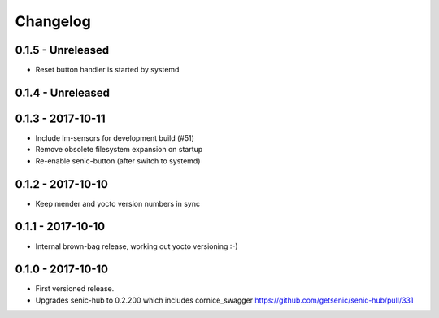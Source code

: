 Changelog
=========

0.1.5 - Unreleased
------------------

* Reset button handler is started by systemd


0.1.4 - Unreleased
------------------


0.1.3 - 2017-10-11
------------------

* Include lm-sensors for development build (#51)

* Remove obsolete filesystem expansion on startup

* Re-enable senic-button (after switch to systemd)


0.1.2 - 2017-10-10
------------------

* Keep mender and yocto version numbers in sync


0.1.1 - 2017-10-10
------------------

* Internal brown-bag release, working out yocto versioning :-)


0.1.0 - 2017-10-10
------------------

* First versioned release.

* Upgrades senic-hub to 0.2.200 which includes cornice_swagger
  https://github.com/getsenic/senic-hub/pull/331

